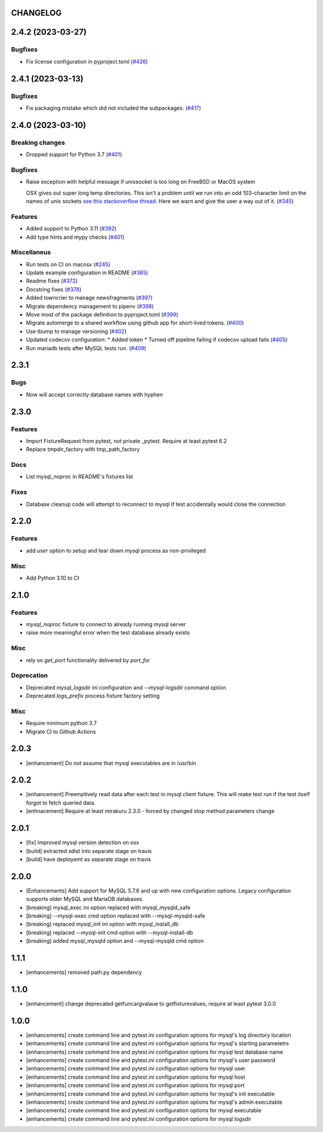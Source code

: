CHANGELOG
=========

.. towncrier release notes start

2.4.2 (2023-03-27)
==================

Bugfixes
--------

- Fix license configuration in pyproject.toml (`#426 <https://github.com/ClearcodeHQ/pytest-mysql/issues/426>`_)


2.4.1 (2023-03-13)
==================

Bugfixes
--------

- Fix packaging mistake which did not included the subpackages. (`#417 <https://github.com/ClearcodeHQ/pytest-mysql/issues/417>`_)


2.4.0 (2023-03-10)
==================

Breaking changes
----------------

- Dropped support for Python 3.7 (`#401 <https://github.com/ClearcodeHQ/pytest-mysql/issues/401>`_)


Bugfixes
--------

- Raise exception with helpful message if unixsocket is too long on FreeBSD or MacOS system

  OSX gives out super long temp directories.  This isn't a problem until
  we run into an odd 103-character limit on the names of unix sockets
  `see this stackoverflow thread <https://unix.stackexchange.com/questions/367008/why-is-socket-path-length-limited-to-a-hundred-chars/367012#367012>`_.
  Here we warn and give the user a way out of it. (`#345 <https://github.com/ClearcodeHQ/pytest-mysql/issues/345>`_)


Features
--------

- Added support to Python 3.11 (`#392 <https://github.com/ClearcodeHQ/pytest-mysql/issues/392>`_)
- Add type hints and mypy checks (`#401 <https://github.com/ClearcodeHQ/pytest-mysql/issues/401>`_)


Miscellaneus
------------

- Run tests on CI on macosx (`#245 <https://github.com/ClearcodeHQ/pytest-mysql/issues/245>`_)
- Update example configuration in README (`#365 <https://github.com/ClearcodeHQ/pytest-mysql/issues/365>`_)
- Readme fixes (`#372 <https://github.com/ClearcodeHQ/pytest-mysql/issues/372>`_)
- Docstring fixes (`#378 <https://github.com/ClearcodeHQ/pytest-mysql/issues/378>`_)
- Added towncrier to manage newsfragments (`#397 <https://github.com/ClearcodeHQ/pytest-mysql/issues/397>`_)
- Migrate dependency management to pipenv (`#398 <https://github.com/ClearcodeHQ/pytest-mysql/issues/398>`_)
- Move most of the package definition to pyproject.toml (`#399 <https://github.com/ClearcodeHQ/pytest-mysql/issues/399>`_)
- Migrate automerge to a shared workflow using github app for short-lived tokens. (`#400 <https://github.com/ClearcodeHQ/pytest-mysql/issues/400>`_)
- Use tbump to manage versioning (`#402 <https://github.com/ClearcodeHQ/pytest-mysql/issues/402>`_)
- Updated codecov configuration:
  * Added token
  * Turned off pipeline failing if codecov upload fails (`#405 <https://github.com/ClearcodeHQ/pytest-mysql/issues/405>`_)
- Run mariadb tests after MySQL tests run. (`#409 <https://github.com/ClearcodeHQ/pytest-mysql/issues/409>`_)


2.3.1
=====

Bugs
----

- Now will accept correctly database names with hyphen

2.3.0
=====

Features
--------

- Import FixtureRequest from pytest, not private _pytest.
  Require at least pytest 6.2
- Replace tmpdir_factory with tmp_path_factory

Docs
----

- List mysql_noproc in README's fixtures list

Fixes
-----

- Database cleanup code will attempt to reconnect to mysql if test accidentally would close the connection

2.2.0
=====

Features
--------

- add `user` option to setup and tear down mysql process as non-privileged

Misc
----

- Add Python 3.10 to CI

2.1.0
=====

Features
--------

- `mysql_noproc` fixture to connect to already running mysql server
- raise more meaningful error when the test database already exists

Misc
----

- rely on `get_port` functionality delivered by `port_for`


Deprecation
-----------

- Deprecated `mysql_logsdir` ini configuration and `--mysql-logsdir` command option
- Deprecated `logs_prefix` process fixture factory setting

Misc
----

- Require minimum python 3.7
- Migrate CI to Github Actions

2.0.3
=====

- [enhancement] Do not assume that mysql executables are in /usr/bin

2.0.2
=====

- [enhancement] Preemptively read data after each test in mysql client fixture.
  This will make test run if the test itself forgot to fetch queried data.
- [enhnacement] Require at least mirakuru 2.3.0 - forced by changed stop method parameters change

2.0.1
=====

- [fix] Improved mysql version detection on osx
- [build] extracted xdist into separate stage on travis
- [build] have deployemt as separate stage on travis

2.0.0
=====

- [Enhancements] Add support for MySQL 5.7.6 and up with new configuration options. Legacy configuration supports older MySQL and MariaDB databases.
- [breaking] mysql_exec ini option replaced with mysql_mysqld_safe
- [breaking] --mysql-exec cmd option replaced with --mysql-mysqld-safe
- [breaking] replaced mysql_init ini option with mysql_install_db
- [breaking] replaced --mysql-init cmd option with --mysql-install-db 
- [breaking] added mysql_mysqld option and --mysql-mysqld cmd option

1.1.1
=====

- [enhancements] removed path.py dependency

1.1.0
=====

- [enhancement] change deprecated getfuncargvalaue to getfixturevalues, require at least pytest 3.0.0

1.0.0
=====

- [enhancements] create command line and pytest.ini configuration options for mysql's log directory location
- [enhancements] create command line and pytest.ini configuration options for mysql's starting parametetrs
- [enhancements] create command line and pytest.ini configuration options for mysql test database name
- [enhancements] create command line and pytest.ini configuration options for mysql's user password
- [enhancements] create command line and pytest.ini configuration options for mysql user
- [enhancements] create command line and pytest.ini configuration options for mysql host
- [enhancements] create command line and pytest.ini configuration options for mysql port
- [enhancements] create command line and pytest.ini configuration options for mysql's init executable
- [enhancements] create command line and pytest.ini configuration options for mysql's admin executable
- [enhancements] create command line and pytest.ini configuration options for mysql executable
- [enhancements] create command line and pytest.ini configuration options for mysql logsdir
